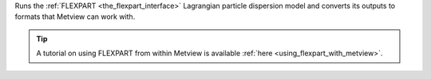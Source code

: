 Runs the :ref:`FLEXPART <the_flexpart_interface>` Lagrangian particle dispersion model and converts its outputs to formats that Metview can work with.

.. tip:: A tutorial on using FLEXPART from within Metview is available :ref:`here <using_flexpart_with_metview>`.